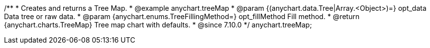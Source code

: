 /**
 * Creates and returns a Tree Map.
 * @example anychart.treeMap
 * @param {(anychart.data.Tree|Array.<Object>)=} opt_data Data tree or raw data.
 * @param {anychart.enums.TreeFillingMethod=} opt_fillMethod Fill method.
 * @return {anychart.charts.TreeMap} Tree map chart with defaults.
 * @since 7.10.0
 */
anychart.treeMap;

